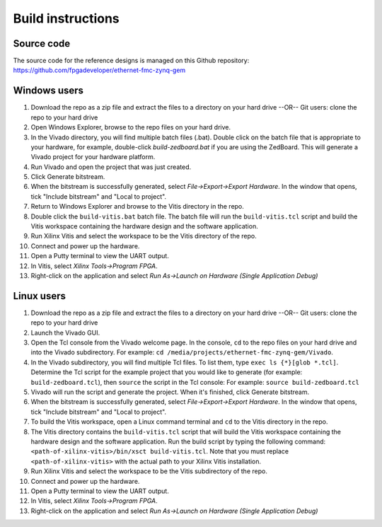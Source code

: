 ==================
Build instructions
==================

Source code
-----------

The source code for the reference designs is managed on this Github repository:
`https://github.com/fpgadeveloper/ethernet-fmc-zynq-gem <https://github.com/fpgadeveloper/ethernet-fmc-zynq-gem>`_

Windows users
-------------

#. Download the repo as a zip file and extract the files to a directory
   on your hard drive --OR-- Git users: clone the repo to your hard drive
#. Open Windows Explorer, browse to the repo files on your hard drive.
#. In the Vivado directory, you will find multiple batch files (.bat).
   Double click on the batch file that is appropriate to your hardware,
   for example, double-click `build-zedboard.bat` if you are using the ZedBoard.
   This will generate a Vivado project for your hardware platform.
#. Run Vivado and open the project that was just created.
#. Click Generate bitstream.
#. When the bitstream is successfully generated, select `File->Export->Export Hardware`.
   In the window that opens, tick "Include bitstream" and "Local to project".
#. Return to Windows Explorer and browse to the Vitis directory in the repo.
#. Double click the ``build-vitis.bat`` batch file. The batch file will run the
   ``build-vitis.tcl`` script and build the Vitis workspace containing the hardware
   design and the software application.
#. Run Xilinx Vitis and select the workspace to be the Vitis directory of the repo.
#. Connect and power up the hardware.
#. Open a Putty terminal to view the UART output.
#. In Vitis, select `Xilinx Tools->Program FPGA`.
#. Right-click on the application and select `Run As->Launch on Hardware (Single Application Debug)`

Linux users
-----------

#. Download the repo as a zip file and extract the files to a directory
   on your hard drive --OR-- Git users: clone the repo to your hard drive
#. Launch the Vivado GUI.
#. Open the Tcl console from the Vivado welcome page. In the console, ``cd`` to the repo files
   on your hard drive and into the Vivado subdirectory. For example: ``cd /media/projects/ethernet-fmc-zynq-gem/Vivado``.
#. In the Vivado subdirectory, you will find multiple Tcl files. To list them, type ``exec ls {*}[glob *.tcl]``.
   Determine the Tcl script for the example project that you would like to generate (for example: ``build-zedboard.tcl``), 
   then ``source`` the script in the Tcl console: For example: ``source build-zedboard.tcl``
#. Vivado will run the script and generate the project. When it's finished, click Generate bitstream.
#. When the bitstream is successfully generated, select `File->Export->Export Hardware`.
   In the window that opens, tick "Include bitstream" and "Local to project".
#. To build the Vitis workspace, open a Linux command terminal and ``cd`` to the Vitis directory in the repo.
#. The Vitis directory contains the ``build-vitis.tcl`` script that will build the Vitis workspace containing the hardware design and
   the software application. Run the build script by typing the following command: 
   ``<path-of-xilinx-vitis>/bin/xsct build-vitis.tcl``. Note that you must replace ``<path-of-xilinx-vitis>`` with the 
   actual path to your Xilinx Vitis installation.
#. Run Xilinx Vitis and select the workspace to be the Vitis subdirectory of the 
   repo.
#. Connect and power up the hardware.
#. Open a Putty terminal to view the UART output.
#. In Vitis, select `Xilinx Tools->Program FPGA`.
#. Right-click on the application and select `Run As->Launch on Hardware (Single Application Debug)`


